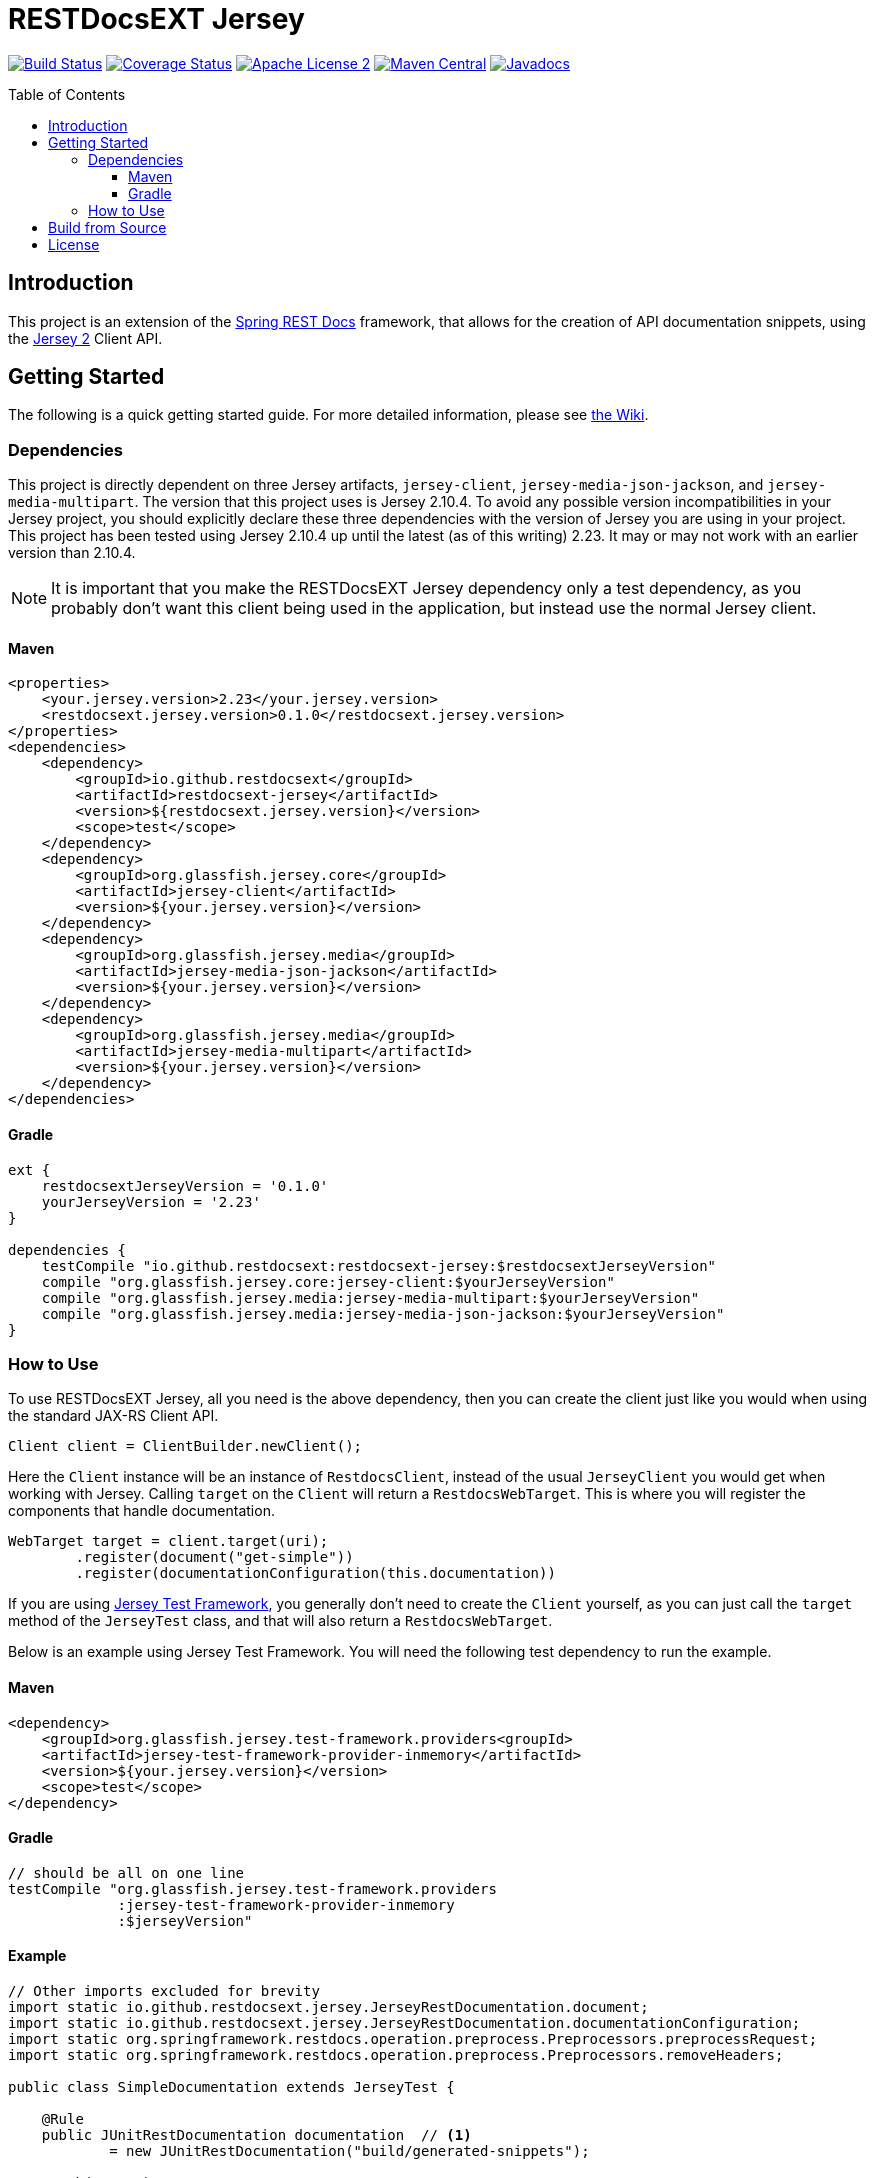 
= RESTDocsEXT Jersey
:toc: preamble
:toclevels: 3
ifndef::env-github[:icons: font]
ifdef::env-github[]
:note-caption: :memo:
:!toc-title:
endif::[]

image:https://travis-ci.org/RESTDocsEXT/restdocsext-jersey.svg?branch=master[Build Status, link=https://travis-ci.org/RESTDocsEXT/restdocsext-jersey]
image:https://coveralls.io/repos/github/RESTDocsEXT/restdocsext-jersey/badge.svg?branch=master[Coverage Status, link=https://coveralls.io/github/RESTDocsEXT/restdocsext-jersey?branch=master]
image:http://img.shields.io/badge/license-ASF2-blue.svg[Apache License 2, link=http://www.apache.org/licenses/LICENSE-2.0.txt]
image:https://maven-badges.herokuapp.com/maven-central/io.github.restdocsext/restdocsext-jersey/badge.svg[Maven Central, link=https://maven-badges.herokuapp.com/maven-central/io.github.restdocsext/restdocsext-jersey]
image:http://www.javadoc.io/badge/io.github.restdocsext/restdocsext-jersey.svg[Javadocs, link=http://www.javadoc.io/doc/io.github.restdocsext/restdocsext-jersey]

== Introduction

This project is an extension of the link:https://projects.spring.io/spring-restdocs/[Spring REST Docs] framework, that allows for the creation of API documentation snippets, using the link:https://jersey.java.net/[Jersey 2] Client API.

== Getting Started

The following is a quick getting started guide. For more detailed information, please
see link:https://github.com/RESTDocsEXT/restdocsext-jersey/wiki/The-Client[the Wiki].

=== Dependencies

This project is directly dependent on three Jersey artifacts, `jersey-client`,
`jersey-media-json-jackson`, and `jersey-media-multipart`. The version that this project 
uses is Jersey 2.10.4. To avoid any possible version incompatibilities in your
Jersey project, you should explicitly declare these three dependencies with the
version of Jersey you are using in your project. This project has been tested using
Jersey 2.10.4 up until the latest (as of this writing) 2.23. It may or may not work
with an earlier version than 2.10.4.

NOTE: It is important that you make the RESTDocsEXT Jersey dependency only a test dependency, as you probably don't want this client being used in the application, but instead use the normal Jersey client.

==== Maven
[source,xml]
----
<properties>
    <your.jersey.version>2.23</your.jersey.version>
    <restdocsext.jersey.version>0.1.0</restdocsext.jersey.version>
</properties>
<dependencies>
    <dependency>
        <groupId>io.github.restdocsext</groupId>
        <artifactId>restdocsext-jersey</artifactId>
        <version>${restdocsext.jersey.version}</version>
        <scope>test</scope>
    </dependency>
    <dependency>
        <groupId>org.glassfish.jersey.core</groupId>
        <artifactId>jersey-client</artifactId>
        <version>${your.jersey.version}</version>
    </dependency>
    <dependency>
        <groupId>org.glassfish.jersey.media</groupId>
        <artifactId>jersey-media-json-jackson</artifactId>
        <version>${your.jersey.version}</version>
    </dependency>
    <dependency>
        <groupId>org.glassfish.jersey.media</groupId>
        <artifactId>jersey-media-multipart</artifactId>
        <version>${your.jersey.version}</version>
    </dependency>
</dependencies>
----

==== Gradle
[source,groovy]
----
ext {
    restdocsextJerseyVersion = '0.1.0'
    yourJerseyVersion = '2.23'
}

dependencies {
    testCompile "io.github.restdocsext:restdocsext-jersey:$restdocsextJerseyVersion"
    compile "org.glassfish.jersey.core:jersey-client:$yourJerseyVersion"
    compile "org.glassfish.jersey.media:jersey-media-multipart:$yourJerseyVersion"
    compile "org.glassfish.jersey.media:jersey-media-json-jackson:$yourJerseyVersion"
}
----

=== How to Use

To use RESTDocsEXT Jersey, all you need is the above dependency, then you can create the client just like you would when using the standard JAX-RS Client API.

[source,java]
----
Client client = ClientBuilder.newClient();
----

Here the `Client` instance will be an instance of `RestdocsClient`, instead of the usual `JerseyClient` you would get when working with Jersey. Calling `target` on the `Client` will return a `RestdocsWebTarget`. This is where you will register the components that handle documentation.

[source,java]
----
WebTarget target = client.target(uri);
        .register(document("get-simple"))
        .register(documentationConfiguration(this.documentation))
----

If you are using link:https://jersey.java.net/documentation/latest/test-framework.html[Jersey Test Framework], you generally don't need to create the `Client` yourself, as you can just call the `target` method of the `JerseyTest` class, and that will also return a `RestdocsWebTarget`.

Below is an example using Jersey Test Framework. You will need the following test dependency to run the example.

[discrete]
==== Maven
[source,xml]
----
<dependency>
    <groupId>org.glassfish.jersey.test-framework.providers<groupId>
    <artifactId>jersey-test-framework-provider-inmemory</artifactId>
    <version>${your.jersey.version}</version>
    <scope>test</scope>
</dependency>
----

[discrete]
==== Gradle
[source,groovy]
----
// should be all on one line
testCompile "org.glassfish.jersey.test-framework.providers
             :jersey-test-framework-provider-inmemory
             :$jerseyVersion"
----

[discrete]
==== Example

[source,java]
----
// Other imports excluded for brevity
import static io.github.restdocsext.jersey.JerseyRestDocumentation.document;
import static io.github.restdocsext.jersey.JerseyRestDocumentation.documentationConfiguration;
import static org.springframework.restdocs.operation.preprocess.Preprocessors.preprocessRequest;
import static org.springframework.restdocs.operation.preprocess.Preprocessors.removeHeaders;

public class SimpleDocumentation extends JerseyTest {
    
    @Rule
    public JUnitRestDocumentation documentation  // <1>
            = new JUnitRestDocumentation("build/generated-snippets");
    
    @Path("test")
    public static class TestResource {
        @GET
        public String getSimple() {
            return "SimpleTesting";
        }
    }
    
    @Override
    public ResourceConfig configure() {
        return new ResourceConfig(TestResource.class);
    }
    
    @Test
    public void getSimple() {
        final Response response = target("test")
                .register(documentationConfiguration(this.documentation))  // <2>
                .register(document("get-simple",  // <3>
                        preprocessRequest(removeHeaders("User-Agent"))))  // <4>
                .request()
                .get();
        assertThat(response.getStatus(), is(200));
        assertThat(response.readEntity(String.class), is("SimpleTesting"));
    }
}
----

1. The is the JUnit rule that required for Spring REST Docs to store context information about the current documentation operation. The value passed to the `JUnitRestDocumentation` constructor is the directory where the generated snippets should be stored. In a Gradle project, you generally want this in the `build` directory, whereas in a Maven project, you will probably want it in the
`target` directory.

2. This is the configuration of the documentation.

3. The component returned from the static `document` method is the component that handles the actual documentation. There are many thing that can be configure within the context of this method call.

4. Here we are setting a preprocessor telling Spring REST Docs to exclude the `User-Agent` header from all the documentation snippets. Jersey Test Framework seems to add this header, so we want it removed.

After you run the test, you should see following four files in the `build/generated-snippets`
directory. These are the default snippets generated for every documentation
operation.

*curl-request.adoc*
```
[source,bash]
----
$ curl 'http://localhost:9998/test' -i
----
```

*http-request.adoc*
```
[source,http,options="nowrap"]
----
GET /test HTTP/1.1
Host: localhost

----
```

*http-response.adoc*
```
[source,http,options="nowrap"]
----
HTTP/1.1 200 OK
Content-Length: 13
Date: Wed, 15 Jun 2016 03:48:58 GMT
Content-Type: text/html

SimpleTesting
----
```

*httpie-request.adoc*
```
[source,bash]
----
$ http GET 'http://localhost:9998/test'
----
```

== Build from Source

To build the project, you should have at least Java 7 installed. Then from the root of the project run the `gradlew` script

[source,bash]
----
./gradlew build
----

If you want to install into your local Maven repo so you can use the artifact with a Maven project, run

[source,bash]
----
./gradlew install
----

**Again:** Please see link:https://github.com/RESTDocsEXT/restdocsext-jersey/wiki/The-Client[the Wiki] for much more detailed information.

== License

RESTDocsEXT Jersey is open source software released under the link:http://www.apache.org/licenses/LICENSE-2.0.html[Apache 2.0 license].